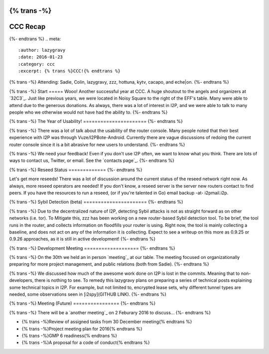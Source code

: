 {% trans -%}
=========
CCC Recap
=========
{%- endtrans %}
.. meta::
   :author: lazygravy
   :date: 2016-01-23
   :category: ccc
   :excerpt: {% trans %}CCC!{% endtrans %}

{% trans -%}
Attending: Sadie, Colin, lazygravy, zzz, hottuna, kytv, cacapo, and eche|on.
{%- endtrans %}

{% trans -%}
Start
=====
Wooo! Another successful year at CCC.
A huge shoutout to the angels and organizers at `32C3`_.
Just like previous years, we were located in Noisy Square to the right of the EFF's table.
Many were able to attend due to the generous donations.
As always, there was a lot of interest in I2P, and we were able to talk to many people who we otherwise would not have had the ability to.
{%- endtrans %}

.. _{% trans %}`32C3`{% endtrans %}: https://events.ccc.de/congress/2015/wiki/Static:Main_Page

{% trans -%}
The Year of Usability!
======================
{%- endtrans %}

{% trans -%}
There was a lot of talk about the usability of the router console.
Many people noted that their best experience with I2P was through Vuze/I2PBote-Android.
Currently there are vague discussions of redoing the current router console since it is a bit abrasive for new users to understand.
{%- endtrans %}

{% trans -%}
We need your feedback!
Even if you don't use I2P often, we want to know what you think.
There are lots of ways to contact us, Twitter, or email.
See the `contacts page`_.
{%- endtrans %}

.. _{% trans %}`contacts page`{% endtrans %}: {{ site_url() }}contact

{% trans -%}
Reseed Status
=============
{%- endtrans %}

Let's get more reseeds!
There was a lot of discussion around the current status of the reseed network right now.
As always, more reseed operators are needed!
If you don't know, a reseed server is the server new routers contact to find peers.
If you have the resources to run a reseed, (or if you're talented in Go) email backup -at- i2pmail.i2p.

{% trans -%}
Sybil Detection (beta)
======================
{%- endtrans %}

{% trans -%}
Due to the decentralized nature of I2P, detecting Sybil attacks is not as straight forward as on other networks (i.e. tor).
To Mitigate this, zzz has been working on a new router-based Sybil detection tool.
To be brief, the tool runs in the router, and collects information on floodfills your router is using.
Right now, the tool is mainly collecting a baseline, and does not act on any of the information it is collecting.
Expect to see a writeup on this more as 0.9.25 or 0.9.26 approaches, as it is still in active development!
{%- endtrans %}

{% trans -%}
Development Meeting
===================
{%- endtrans %}

{% trans -%}
On the 30th we held an in person `meeting`_ at our table.
The meeting focused on organizationally preparing for more project management, and public relations (both from Sadie).
{%- endtrans %}

.. _{% trans %}`meeting`{% endtrans %}: {{ site_url() }}meetings/241

{% trans -%}
We discussed how much of the awesome work done on I2P is lost in the commits.
Meaning that to non-developers, there is nothing to see.
To remedy this lazygravy plans on preparing a series of technical posts explaining some technical topics in I2P.
For example, but not limited to, encrypted lease sets, why different tunnel types are needed, some observations seen in [i2spy](GITHUB LINK).
{%- endtrans %}

{% trans -%}
Meeting (Future)
================
{%- endtrans %}

{% trans -%}
There will be a `another meeting`_ on 2 Feburary 2016 to discuss...
{%- endtrans %}

- {% trans -%}Review of assigned tasks from 30 December meeting{% endtrans %}
- {% trans -%}Project meeting plan for 2016{% endtrans %}
- {% trans -%}GMP 6 readiness{% endtrans %}
- {% trans -%}A proposal for a code of conduct{% endtrans %}

.. _{% trans %}`another meeting`{% endtrans %}: http://zzz.i2p/topics/2014-meeting-tues-feb-2-8-pm-utc

